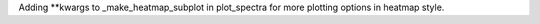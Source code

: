Adding **kwargs to _make_heatmap_subplot in plot_spectra for more plotting options in heatmap style.